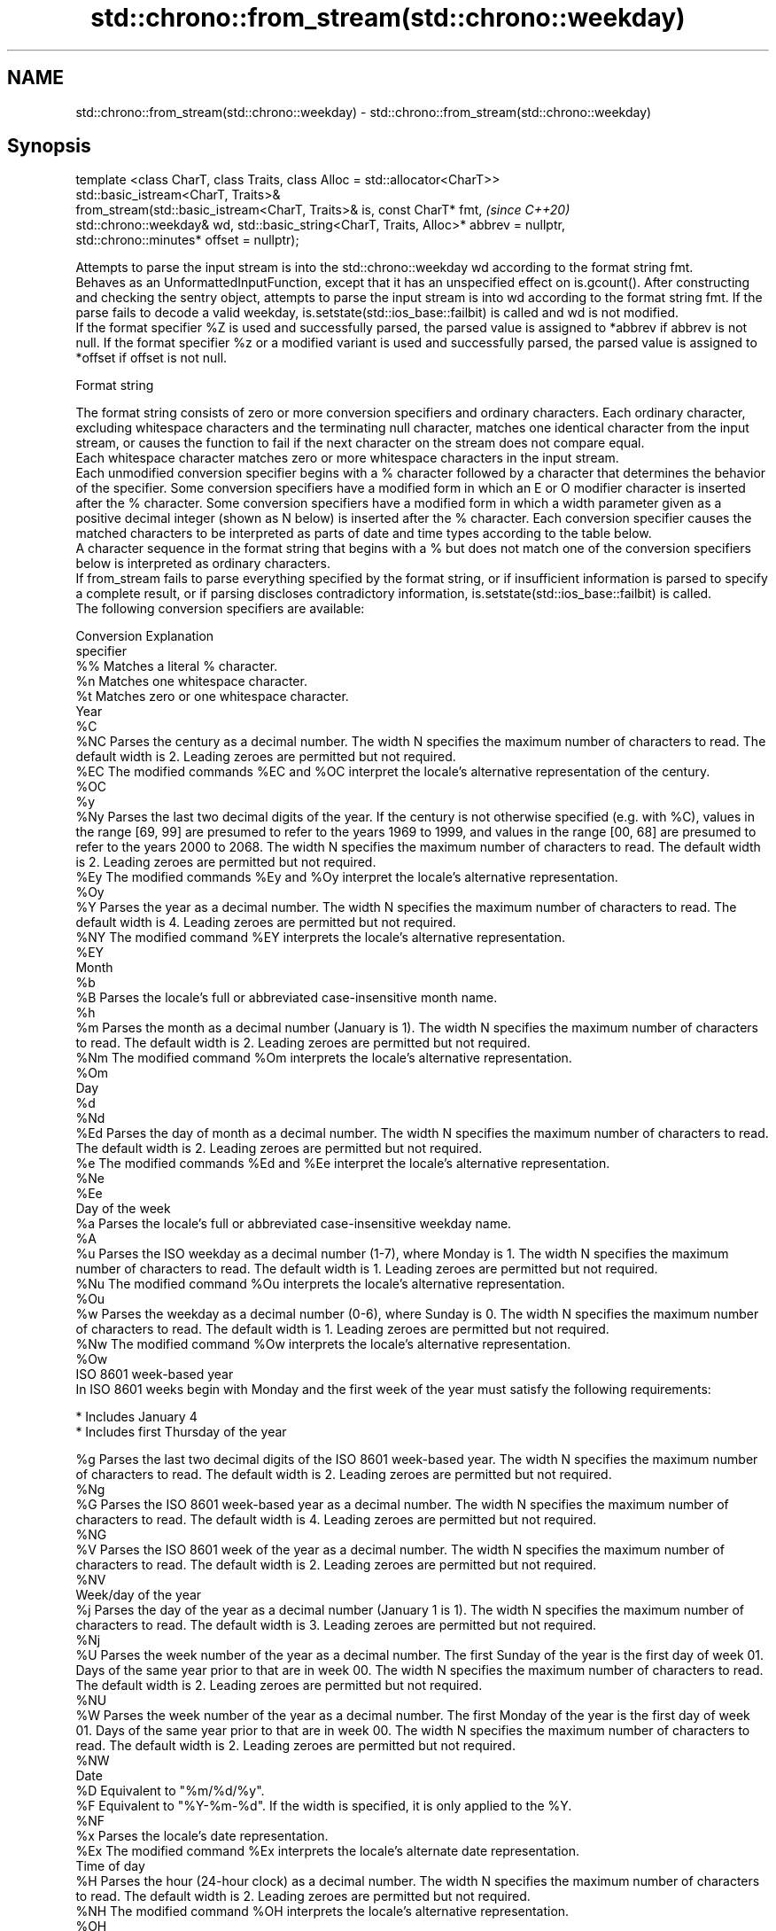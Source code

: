 .TH std::chrono::from_stream(std::chrono::weekday) 3 "2020.03.24" "http://cppreference.com" "C++ Standard Libary"
.SH NAME
std::chrono::from_stream(std::chrono::weekday) \- std::chrono::from_stream(std::chrono::weekday)

.SH Synopsis

  template <class CharT, class Traits, class Alloc = std::allocator<CharT>>
  std::basic_istream<CharT, Traits>&
  from_stream(std::basic_istream<CharT, Traits>& is, const CharT* fmt,                  \fI(since C++20)\fP
  std::chrono::weekday& wd, std::basic_string<CharT, Traits, Alloc>* abbrev = nullptr,
  std::chrono::minutes* offset = nullptr);

  Attempts to parse the input stream is into the std::chrono::weekday wd according to the format string fmt.
  Behaves as an UnformattedInputFunction, except that it has an unspecified effect on is.gcount(). After constructing and checking the sentry object, attempts to parse the input stream is into wd according to the format string fmt. If the parse fails to decode a valid weekday, is.setstate(std::ios_base::failbit) is called and wd is not modified.
  If the format specifier %Z is used and successfully parsed, the parsed value is assigned to *abbrev if abbrev is not null. If the format specifier %z or a modified variant is used and successfully parsed, the parsed value is assigned to *offset if offset is not null.

  Format string

  The format string consists of zero or more conversion specifiers and ordinary characters. Each ordinary character, excluding whitespace characters and the terminating null character, matches one identical character from the input stream, or causes the function to fail if the next character on the stream does not compare equal.
  Each whitespace character matches zero or more whitespace characters in the input stream.
  Each unmodified conversion specifier begins with a % character followed by a character that determines the behavior of the specifier. Some conversion specifiers have a modified form in which an E or O modifier character is inserted after the % character. Some conversion specifiers have a modified form in which a width parameter given as a positive decimal integer (shown as N below) is inserted after the % character. Each conversion specifier causes the matched characters to be interpreted as parts of date and time types according to the table below.
  A character sequence in the format string that begins with a % but does not match one of the conversion specifiers below is interpreted as ordinary characters.
  If from_stream fails to parse everything specified by the format string, or if insufficient information is parsed to specify a complete result, or if parsing discloses contradictory information, is.setstate(std::ios_base::failbit) is called.
  The following conversion specifiers are available:

  Conversion Explanation
  specifier
  %%         Matches a literal % character.
  %n         Matches one whitespace character.
  %t         Matches zero or one whitespace character.
  Year
  %C
  %NC        Parses the century as a decimal number. The width N specifies the maximum number of characters to read. The default width is 2. Leading zeroes are permitted but not required.
  %EC        The modified commands %EC and %OC interpret the locale's alternative representation of the century.
  %OC
  %y
  %Ny        Parses the last two decimal digits of the year. If the century is not otherwise specified (e.g. with %C), values in the range [69, 99] are presumed to refer to the years 1969 to 1999, and values in the range [00, 68] are presumed to refer to the years 2000 to 2068. The width N specifies the maximum number of characters to read. The default width is 2. Leading zeroes are permitted but not required.
  %Ey        The modified commands %Ey and %Oy interpret the locale's alternative representation.
  %Oy
  %Y         Parses the year as a decimal number. The width N specifies the maximum number of characters to read. The default width is 4. Leading zeroes are permitted but not required.
  %NY        The modified command %EY interprets the locale's alternative representation.
  %EY
  Month
  %b
  %B         Parses the locale's full or abbreviated case-insensitive month name.
  %h
  %m         Parses the month as a decimal number (January is 1). The width N specifies the maximum number of characters to read. The default width is 2. Leading zeroes are permitted but not required.
  %Nm        The modified command %Om interprets the locale's alternative representation.
  %Om
  Day
  %d
  %Nd
  %Ed        Parses the day of month as a decimal number. The width N specifies the maximum number of characters to read. The default width is 2. Leading zeroes are permitted but not required.
  %e         The modified commands %Ed and %Ee interpret the locale's alternative representation.
  %Ne
  %Ee
  Day of the week
  %a         Parses the locale's full or abbreviated case-insensitive weekday name.
  %A
  %u         Parses the ISO weekday as a decimal number (1-7), where Monday is 1. The width N specifies the maximum number of characters to read. The default width is 1. Leading zeroes are permitted but not required.
  %Nu        The modified command %Ou interprets the locale's alternative representation.
  %Ou
  %w         Parses the weekday as a decimal number (0-6), where Sunday is 0. The width N specifies the maximum number of characters to read. The default width is 1. Leading zeroes are permitted but not required.
  %Nw        The modified command %Ow interprets the locale's alternative representation.
  %Ow
  ISO 8601 week-based year
  In ISO 8601 weeks begin with Monday and the first week of the year must satisfy the following requirements:

  * Includes January 4
  * Includes first Thursday of the year

  %g         Parses the last two decimal digits of the ISO 8601 week-based year. The width N specifies the maximum number of characters to read. The default width is 2. Leading zeroes are permitted but not required.
  %Ng
  %G         Parses the ISO 8601 week-based year as a decimal number. The width N specifies the maximum number of characters to read. The default width is 4. Leading zeroes are permitted but not required.
  %NG
  %V         Parses the ISO 8601 week of the year as a decimal number. The width N specifies the maximum number of characters to read. The default width is 2. Leading zeroes are permitted but not required.
  %NV
  Week/day of the year
  %j         Parses the day of the year as a decimal number (January 1 is 1). The width N specifies the maximum number of characters to read. The default width is 3. Leading zeroes are permitted but not required.
  %Nj
  %U         Parses the week number of the year as a decimal number. The first Sunday of the year is the first day of week 01. Days of the same year prior to that are in week 00. The width N specifies the maximum number of characters to read. The default width is 2. Leading zeroes are permitted but not required.
  %NU
  %W         Parses the week number of the year as a decimal number. The first Monday of the year is the first day of week 01. Days of the same year prior to that are in week 00. The width N specifies the maximum number of characters to read. The default width is 2. Leading zeroes are permitted but not required.
  %NW
  Date
  %D         Equivalent to "%m/%d/%y".
  %F         Equivalent to "%Y-%m-%d". If the width is specified, it is only applied to the %Y.
  %NF
  %x         Parses the locale's date representation.
  %Ex        The modified command %Ex interprets the locale's alternate date representation.
  Time of day
  %H         Parses the hour (24-hour clock) as a decimal number. The width N specifies the maximum number of characters to read. The default width is 2. Leading zeroes are permitted but not required.
  %NH        The modified command %OH interprets the locale's alternative representation.
  %OH
  %I         Parses the hour (12-hour clock) as a decimal number. The width N specifies the maximum number of characters to read. The default width is 2. Leading zeroes are permitted but not required.
  %NI
  %M         Parses the minute as a decimal number. The width N specifies the maximum number of characters to read. The default width is 2. Leading zeroes are permitted but not required.
  %NM        The modified command %OM interprets the locale's alternative representation.
  %OM
  %S         Parses the second as a decimal number. The width N specifies the maximum number of characters to read. The default width is 2. Leading zeroes are permitted but not required.
  %NS        The modified command %OS interprets the locale's alternative representation.
  %OS
  %p         Parses the locale's equivalent of the AM/PM designations associated with a 12-hour clock. The command %I must precede %p in the format string.
  %R         Equivalent to "%H:%M".
  %T         Equivalent to "%H:%M:%S".
  %r         Parses the locale's 12-hour clock time.
  %X         Parses the locale's time representation.
  %EX        The modified command %EX interprets the locale's alternate time representation.
.SH Miscellaneous
  %c         Parses the locale's date and time representation.
  %Ec        The modified command %Ec interprets the locale's alternative date and time representation.
  %z         Parses the offset from UTC in the format [+|-]hh[mm]. For example -0430 refers to 4 hours 30 minutes behind UTC and 04 refers to 4 hours ahead of UTC.
  %Ez        The modified commands %Ez and %Oz parses the format [+|-]h[h][:mm] (i.e., requiring a : between the hours and minutes and making the leading zero for hour optional).
  %Oz
  %Z         Parses the time zone abbreviation or name, taken as the longest sequence of characters that only contains the characters A through Z, a through z, 0 through 9, -, +, _, and /.


.SH Return value

  is.

.SH See also



  parse   parses a chrono object from a stream
          \fI(function template)\fP
  (C++20)




